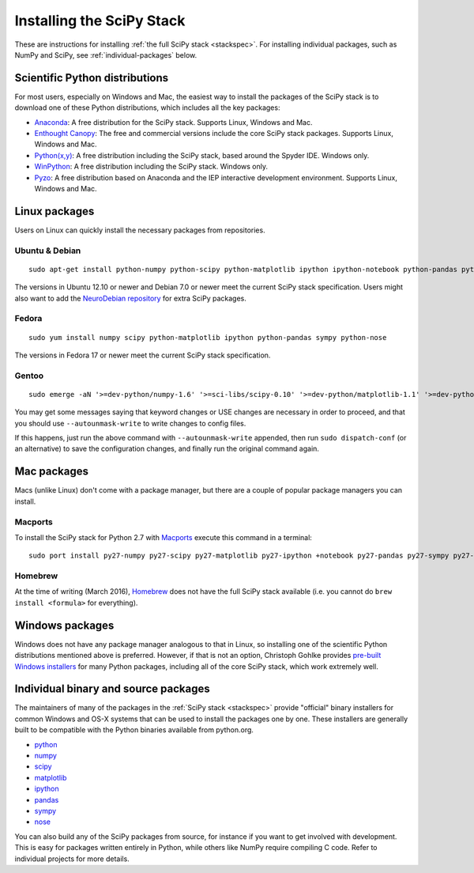 ==========================
Installing the SciPy Stack
==========================

These are instructions for installing :ref:`the full SciPy stack
<stackspec>`.  For installing individual packages, such as NumPy and
SciPy, see :ref:`individual-packages` below.


Scientific Python distributions
-------------------------------

For most users, especially on Windows and Mac, the easiest way to install the
packages of the SciPy stack is to download one of these Python distributions,
which includes all the key packages:

* `Anaconda <https://www.continuum.io/downloads>`_: A free distribution
  for the SciPy stack.  Supports Linux, Windows and Mac.
* `Enthought Canopy <https://www.enthought.com/products/canopy/>`_: The free and
  commercial versions include the core SciPy stack packages.
  Supports Linux, Windows and Mac.
* `Python(x,y) <http://python-xy.github.io/>`_: A free distribution
  including the SciPy stack, based around the Spyder IDE.  Windows only.
* `WinPython <http://winpython.github.io>`_: A free distribution
  including the SciPy stack.  Windows only.
* `Pyzo <http://www.pyzo.org/>`_: A free distribution based on Anaconda and the
  IEP interactive development environment.  Supports Linux, Windows and Mac.

Linux packages
--------------

Users on Linux can quickly install the necessary packages from repositories.

Ubuntu & Debian
~~~~~~~~~~~~~~~

::

    sudo apt-get install python-numpy python-scipy python-matplotlib ipython ipython-notebook python-pandas python-sympy python-nose

The versions in Ubuntu 12.10 or newer and Debian 7.0 or newer meet the current
SciPy stack specification. Users might also want to add the `NeuroDebian repository
<http://neuro.debian.net/>`_ for extra SciPy packages.

Fedora
~~~~~~

::

    sudo yum install numpy scipy python-matplotlib ipython python-pandas sympy python-nose

The versions in Fedora 17 or newer meet the current SciPy stack specification.

Gentoo
~~~~~~

::

    sudo emerge -aN '>=dev-python/numpy-1.6' '>=sci-libs/scipy-0.10' '>=dev-python/matplotlib-1.1' '>=dev-python/ipython-0.13' '>=dev-python/pandas-0.8' '>=dev-python/sympy-0.7' '>=dev-python/nose-1.1'

You may get some messages saying that keyword changes or USE changes are
necessary in order to proceed, and that you should use ``--autounmask-write`` to
write changes to config files.

If this happens, just run the above command with ``--autounmask-write``
appended, then run ``sudo dispatch-conf`` (or an alternative) to save the
configuration changes, and finally run the original command again.

Mac packages
------------

Macs (unlike Linux) don't come with a package manager, but there are a couple of
popular package managers you can install.

Macports
~~~~~~~~

To install the SciPy stack for Python 2.7 with `Macports
<http://www.macports.org>`_ execute this command in a terminal::

    sudo port install py27-numpy py27-scipy py27-matplotlib py27-ipython +notebook py27-pandas py27-sympy py27-nose

Homebrew
~~~~~~~~

At the time of writing (March 2016), `Homebrew <http://brew.sh/>`_ does not
have the full SciPy stack available (i.e. you cannot do ``brew install <formula>``
for everything).

.. _individual-packages:

Windows packages
----------------

Windows does not have any package manager analogous to that in Linux, so installing
one of the scientific Python distributions mentioned above is preferred. However, if
that is not an option, Christoph Gohlke provides `pre-built Windows installers <http://www.lfd.uci.edu/~gohlke/pythonlibs/>`_
for many Python packages, including all of the core SciPy stack, which work extremely well.

Individual binary and source packages
-------------------------------------

The maintainers of many of the packages in the :ref:`SciPy stack
<stackspec>` provide "official" binary installers for common Windows
and OS-X systems that can be used to install the packages
one by one. These installers are generally built to be compatible
with the Python binaries available from python.org.

*  `python <https://www.python.org/downloads/>`_
*  `numpy <https://github.com/numpy/numpy/releases>`_
*  `scipy <https://github.com/scipy/scipy/releases>`_
*  `matplotlib <http://matplotlib.org/downloads.html>`_
*  `ipython <https://github.com/ipython/ipython/releases>`_
*  `pandas <http://pandas.pydata.org/getpandas.html>`_
*  `sympy <https://github.com/sympy/sympy/releases>`_
*  `nose <https://nose.readthedocs.org/en/latest/>`_

You can also build any of the SciPy packages from source, for instance if you
want to get involved with development. This is easy for packages written
entirely in Python, while others like NumPy require compiling C code. Refer to
individual projects for more details.
